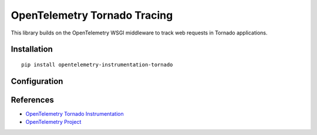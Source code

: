 OpenTelemetry Tornado Tracing
===========================

|pypi|

.. |pypi| image:: https://badge.fury.io/py/opentelemetry-instrumentation-tornado.svg
   :target: https://pypi.org/project/opentelemetry-instrumentation-tornado/

This library builds on the OpenTelemetry WSGI middleware to track web requests
in Tornado applications.

Installation
------------

::

    pip install opentelemetry-instrumentation-tornado

Configuration
-------------


References
----------

* `OpenTelemetry Tornado Instrumentation <https://opentelemetry-python.readthedocs.io/en/latest/instrumentation/tornado/tornado.html>`_
* `OpenTelemetry Project <https://opentelemetry.io/>`_
